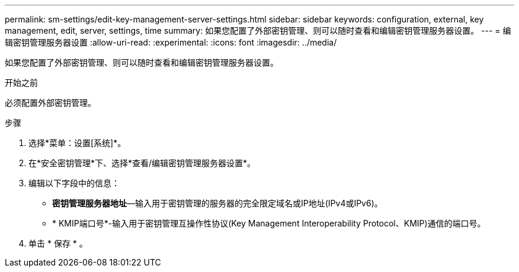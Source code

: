 ---
permalink: sm-settings/edit-key-management-server-settings.html 
sidebar: sidebar 
keywords: configuration, external, key management, edit, server, settings, time 
summary: 如果您配置了外部密钥管理、则可以随时查看和编辑密钥管理服务器设置。 
---
= 编辑密钥管理服务器设置
:allow-uri-read: 
:experimental: 
:icons: font
:imagesdir: ../media/


[role="lead"]
如果您配置了外部密钥管理、则可以随时查看和编辑密钥管理服务器设置。

.开始之前
必须配置外部密钥管理。

.步骤
. 选择*菜单：设置[系统]*。
. 在*安全密钥管理*下、选择*查看/编辑密钥管理服务器设置*。
. 编辑以下字段中的信息：
+
** *密钥管理服务器地址*—输入用于密钥管理的服务器的完全限定域名或IP地址(IPv4或IPv6)。
** * KMIP端口号*-输入用于密钥管理互操作性协议(Key Management Interoperability Protocol、KMIP)通信的端口号。


. 单击 * 保存 * 。

